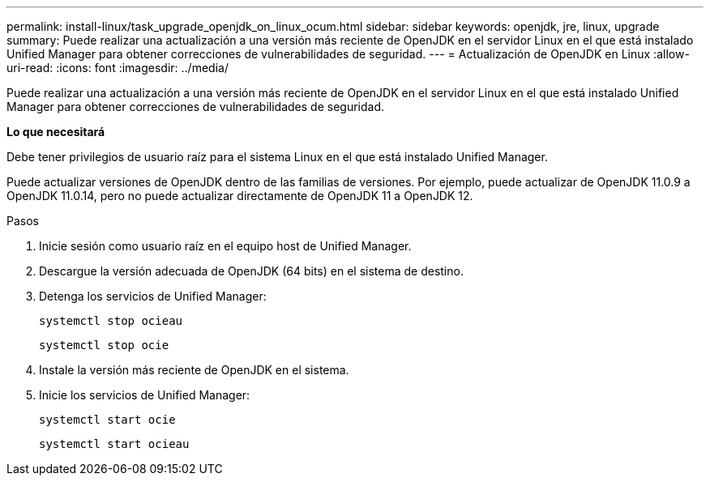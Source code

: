 ---
permalink: install-linux/task_upgrade_openjdk_on_linux_ocum.html 
sidebar: sidebar 
keywords: openjdk, jre, linux, upgrade 
summary: Puede realizar una actualización a una versión más reciente de OpenJDK en el servidor Linux en el que está instalado Unified Manager para obtener correcciones de vulnerabilidades de seguridad. 
---
= Actualización de OpenJDK en Linux
:allow-uri-read: 
:icons: font
:imagesdir: ../media/


[role="lead"]
Puede realizar una actualización a una versión más reciente de OpenJDK en el servidor Linux en el que está instalado Unified Manager para obtener correcciones de vulnerabilidades de seguridad.

*Lo que necesitará*

Debe tener privilegios de usuario raíz para el sistema Linux en el que está instalado Unified Manager.

Puede actualizar versiones de OpenJDK dentro de las familias de versiones. Por ejemplo, puede actualizar de OpenJDK 11.0.9 a OpenJDK 11.0.14, pero no puede actualizar directamente de OpenJDK 11 a OpenJDK 12.

.Pasos
. Inicie sesión como usuario raíz en el equipo host de Unified Manager.
. Descargue la versión adecuada de OpenJDK (64 bits) en el sistema de destino.
. Detenga los servicios de Unified Manager:
+
`systemctl stop ocieau`

+
`systemctl stop ocie`

. Instale la versión más reciente de OpenJDK en el sistema.
. Inicie los servicios de Unified Manager:
+
`systemctl start ocie`

+
`systemctl start ocieau`


